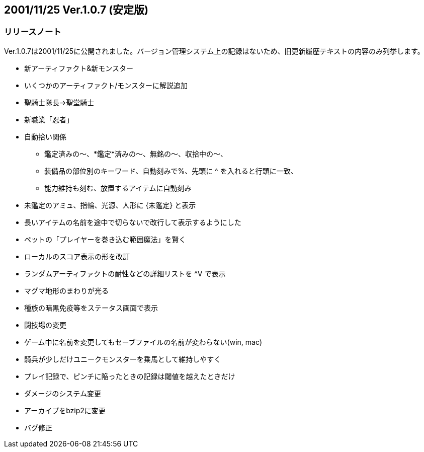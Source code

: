 :lang: ja
:doctype: article

## 2001/11/25 Ver.1.0.7 (安定版)

### リリースノート

Ver.1.0.7は2001/11/25に公開されました。バージョン管理システム上の記録はないため、旧更新履歴テキストの内容のみ列挙します。

* 新アーティファクト&新モンスター
* いくつかのアーティファクト/モンスターに解説追加
* 聖騎士隊長→聖堂騎士
* 新職業「忍者」
* 自動拾い関係
** 鑑定済みの～、*鑑定*済みの～、無銘の～、収拾中の～、
** 装備品の部位別のキーワード、自動刻みで%、先頭に ^ を入れると行頭に一致、
** 能力維持も刻む、放置するアイテムに自動刻み
* 未鑑定のアミュ、指輪、光源、人形に {未鑑定} と表示
* 長いアイテムの名前を途中で切らないで改行して表示するようにした
* ペットの「プレイヤーを巻き込む範囲魔法」を賢く
* ローカルのスコア表示の形を改訂
* ランダムアーティファクトの耐性などの詳細リストを ^V で表示
* マグマ地形のまわりが光る
* 種族の暗黒免疫等をステータス画面で表示
* 闘技場の変更
* ゲーム中に名前を変更してもセーブファイルの名前が変わらない(win, mac)
* 騎兵が少しだけユニークモンスターを乗馬として維持しやすく
* プレイ記録で、ピンチに陥ったときの記録は閾値を越えたときだけ
* ダメージのシステム変更
* アーカイブをbzip2に変更
* バグ修正

